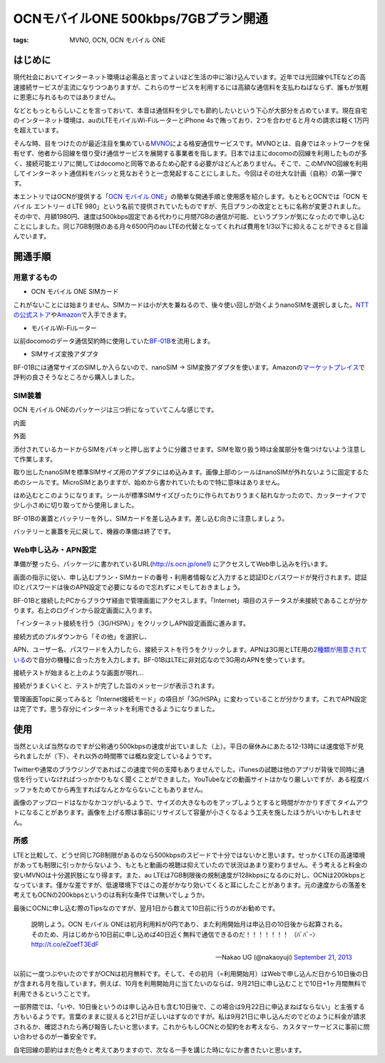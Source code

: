OCNモバイルONE 500kbps/7GBプラン開通
####################################
:tags: MVNO, OCN, OCN モバイル ONE

はじめに
~~~~~~~~

現代社会においてインターネット環境は必需品と言ってよいほど生活の中に溶け込んでいます。近年では光回線やLTEなどの高速接続サービスが主流になりつつありますが、これらのサービスを利用するには高額な通信料を支払わねばならず、誰もが気軽に恩恵に与れるものではありません。

などともっともらしいことを言っておいて、本音は通信料を少しでも節約したいという下心が大部分を占めています。現在自宅のインターネット環境は、auのLTEモバイルWi-FiルーターとiPhone
4sで賄っており、2つを合わせると月々の請求は軽く1万円を超えています。

そんな時、目をつけたのが最近注目を集めている\ `MVNO <http://ja.wikipedia.org/wiki/%E4%BB%AE%E6%83%B3%E7%A7%BB%E5%8B%95%E4%BD%93%E9%80%9A%E4%BF%A1%E4%BA%8B%E6%A5%AD%E8%80%85>`__\ による格安通信サービスです。MVNOとは、自身ではネットワークを保有せず、他者から回線を借り受け通信サービスを展開する事業者を指します。日本では主にdocomoの回線を利用したものが多く、接続可能エリアに関してはdocomoと同等であるため心配する必要がほどんどありません。そこで、このMVNO回線を利用してインターネット通信料をバシッと見なおそうと一念発起することにしました。今回はその壮大な計画（自称）の第一弾です。

本エントリではOCNが提供する「\ `OCN モバイル
ONE <http://service.ocn.ne.jp/mobile/one/index.html>`__\ 」の簡単な開通手順と使用感を紹介します。もともとOCNでは「OCN
モバイル エントリー d LTE
980」という名前で提供されていたものですが、先日プランの改定とともに名称が変更されました。その中で、月額1980円、速度は500kbps固定である代わりに月間7GBの通信が可能、というプランが気になったので申し込むことにしました。同じ7GB制限のある月々6500円のau
LTEの代替となってくれれば費用を1/3以下に抑えることができると目論んでいます。

開通手順
~~~~~~~~

用意するもの
^^^^^^^^^^^^

-  OCN モバイル ONE SIMカード

これがないことには始まりません。SIMカードは小が大を兼ねるので、後々使い回しが効くようnanoSIMを選択しました。\ `NTTの公式ストア <http://nttxstore.jp/_II_QZZ0005686>`__\ や\ `Amazon <http://www.amazon.co.jp/gp/product/B00EQ12CPU/>`__\ で入手できます。

-  モバイルWi-Fiルーター

以前docomoのデータ通信契約時に使用していた\ `BF-01B <http://buffalo.jp/product/wireless-lan/ap/mobile/bf-01b/>`__\ を流用します。

-  SIMサイズ変換アダプタ

BF-01Bには通常サイズのSIMしか入らないので、nanoSIM ->
SIM変換アダプタを使います。Amazonの\ `マーケットプレイス <http://www.amazon.co.jp/gp/product/B00A17DPPO/>`__\ で評判の良さそうなところから購入しました。

SIM装着
^^^^^^^

OCN モバイル ONEのパッケージは三つ折になっていてこんな感じです。

|20130924-1.jpg|

内面

|20130924-2.jpg|

外面

|20130924-3.jpg|

|20130924-4.jpg|

添付されているカードからSIMをパキッと押し出すように分離させます。SIMを取り扱う時は金属部分を傷つけないよう注意して作業します。

|20130924-5.jpg|

取り出したnanoSIMを標準SIMサイズ用のアダプタにはめ込みます。画像上部のシールはnanoSIMが外れないように固定するためのシールです。MicroSIMとありますが、始めから書かれていたもので特に意味はありません。

|20130924-6.jpg|

|20130924-7.jpg|

はめ込むとこのようになります。シールが標準SIMサイズぴったりに作られておりうまく貼れなかったので、カッターナイフで少し小さめに切り取ってから使用しました。

|20130924-8.jpg|

BF-01Bの裏蓋とバッテリーを外し、SIMカードを差し込みます。差し込む向きに注意しましょう。

|20130924-9.jpg|

バッテリーと裏蓋を元に戻して、機器の準備は終了です。

Web申し込み・APN設定
^^^^^^^^^^^^^^^^^^^^

準備が整ったら、パッケージに書かれているURL(\ http://s.ocn.jp/one1)
にアクセスしてWeb申し込みを行います。

|20130924-10.jpg|

画面の指示に従い、申し込むプラン・SIMカードの番号・利用者情報など入力すると認証IDとパスワードが発行されます。認証IDとパスワードは後のAPN設定で必要になるので忘れずにメモしておきましょう。

|20130924-11.jpg|

BF-01Bと接続したPCからブラウザ経由で管理画面にアクセスします。「Internet」項目のステータスが未接続であることが分かります。右上のログインから設定画面に入ります。

|20130924-12.jpg|

「インターネット接続を行う（3G/HSPA）」をクリックしAPN設定画面に進みます。

|20130924-13.jpg|

接続方式のプルダウンから「その他」を選択し、

|20130924-14.jpg|

APN、ユーザー名、パスワードを入力したら、接続テストを行うをクリックします。APNは3G用とLTE用の\ `2種類が用意されている <http://tech.support.ntt.com/ocn/mobile/one/index.html>`__\ ので自分の機種に合った方を入力します。BF-01BはLTEに非対応なので3G用のAPNを使っています。

|20130924-15.jpg|

接続テストが始まると上のような画面が現れ…

|20130924-16.jpg|

接続がうまくいくと、テストが完了した旨のメッセージが表示されます。

|20130924-17.jpg|

管理画面Topに戻ってみると「Internet接続モード」の項目が「3G/HSPA」に変わっていることが分かります。これでAPN設定は完了です。思う存分にインターネットを利用できるようになりました。

使用
~~~~

|20130924-18.jpg|

|20130924-19.jpg|

当然といえば当然なのですが公称通り500kbpsの速度が出ていました（上）。平日の昼休みにあたる12-13時には速度低下が見られましたが（下）、それ以外の時間帯では概ね安定しているようです。

Twitterや通常のブラウジングであればこの速度で何の支障もありませんでした。iTunesの試聴は他のアプリが背後で同時に通信を行っていなければつっかかりもなく聞くことができました。YouTubeなどの動画サイトはかなり厳しいですが、ある程度バッファをためてから再生すればなんとかならないこともありません。

画像のアップロードはなかなかコツがいるようで、サイズの大きなものをアップしようとすると時間がかかりすぎてタイムアウトになることがあります。画像を上げる際は事前にリサイズして容量が小さくなるよう工夫を施したほうがいいかもしれません。

所感
^^^^

LTEと比較して、どうせ同じ7GB制限があるのなら500kbpsのスピードで十分ではないかと思います。せっかくLTEの高速環境があっても制限に引っかからないよう、もともと動画の視聴は抑えていたので状況はあまり変わりません。そう考えると料金の安いMVNOは十分選択肢になり得ます。また、au
LTEは7GB制限後の規制速度が128kbpsになるのに対し、OCNは200kbpsとなっています。僅かな差ですが、低速環境下ではこの差がかなり効いてくると耳にしたことがあります。元の速度からの落差を考えてもOCNの200kbpsというのは有利な条件では無いでしょうか。

最後にOCNに申し込む際のTipsなのですが、翌月1日から数えて10日前に行うのがお勧めです。

    説明しよう。OCN モバイル
    ONEは初月利用料が0円であり、また利用開始月は申込日の10日後から起算される。そのため、月はじめから10日前に申し込めば40日近く無料で通信できるのだ！！！！！！！
    （ﾊﾞﾊﾞｰﾝ http://t.co/eZoefT3EdF

    — Nakao UG (@nakaoyuji) `September 21,
    2013 <https://twitter.com/nakaoyuji/statuses/381336478229336065>`__

以前に一度つぶやいたのですがOCNは初月無料です。そして、その初月（=利用開始月）はWebで申し込んだ日から10日後の日が含まれる月を指しています。例えば、10月を利用開始月に当てたいのならば、9月21日に申し込むことで10日+1ヶ月間無料で利用できるということです。

一部界隈では、「いや、10日後というのは申し込み日も含む10日後で、この場合は9月22日に申込まねばならない」と主張する方もいるようです。言葉のままに捉えると21日が正しいはずなのですが。私は9月21日に申し込んだのでどのように料金が請求されるか、確認されたら再び報告したいと思います。これからもしOCNとの契約をお考えなら、カスタマーサービスに事前に問い合わせるのが一番安全です。

自宅回線の節約はまだ色々と考えてありますので、次なる一手を講じた時になにか書きたいと思います。

.. |20130924-1.jpg| image:: /images/2013/09/20130924-1.jpg
.. |20130924-2.jpg| image:: /images/2013/09/20130924-2.jpg
.. |20130924-3.jpg| image:: /images/2013/09/20130924-3.jpg
.. |20130924-4.jpg| image:: /images/2013/09/20130924-4.jpg
.. |20130924-5.jpg| image:: /images/2013/09/20130924-5.jpg
.. |20130924-6.jpg| image:: /images/2013/09/20130924-6.jpg
.. |20130924-7.jpg| image:: /images/2013/09/20130924-7.jpg
.. |20130924-8.jpg| image:: /images/2013/09/20130924-8.jpg
.. |20130924-9.jpg| image:: /images/2013/09/20130924-9.jpg
.. |20130924-10.jpg| image:: /images/2013/09/20130924-10.jpg
.. |20130924-11.jpg| image:: /images/2013/09/20130924-11.jpg
.. |20130924-12.jpg| image:: /images/2013/09/20130924-12.jpg
.. |20130924-13.jpg| image:: /images/2013/09/20130924-13.jpg
.. |20130924-14.jpg| image:: /images/2013/09/20130924-14.jpg
.. |20130924-15.jpg| image:: /images/2013/09/20130924-15.jpg
.. |20130924-16.jpg| image:: /images/2013/09/20130924-16.jpg
.. |20130924-17.jpg| image:: /images/2013/09/20130924-17.jpg
.. |20130924-18.jpg| image:: /images/2013/09/20130924-18.jpg
.. |20130924-19.jpg| image:: /images/2013/09/20130924-19.jpg
